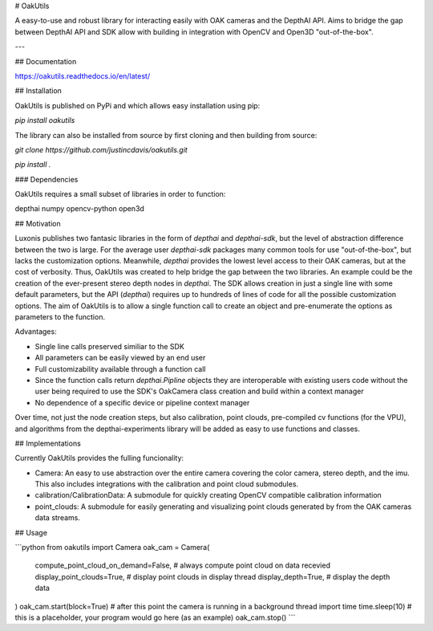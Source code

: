 # OakUtils

A easy-to-use and robust library for interacting easily with OAK cameras and the DepthAI API. Aims to bridge the gap between DepthAI API and SDK allow with building in integration with OpenCV and Open3D "out-of-the-box".

---

## Documentation

https://oakutils.readthedocs.io/en/latest/

## Installation

OakUtils is published on PyPi and which allows easy installation using pip:

`pip install oakutils`

The library can also be installed from source by first cloning and then building from source:

`git clone https://github.com/justincdavis/oakutils.git`

`pip install .`

### Dependencies

OakUtils requires a small subset of libraries in order to function: 

depthai
numpy
opencv-python
open3d

## Motivation

Luxonis publishes two fantasic libraries in the form of `depthai` and `depthai-sdk`, but the level of abstraction difference between the two is large. For the average user `depthai-sdk` packages many common tools for use "out-of-the-box", but lacks the customization options. Meanwhile, `depthai` provides the lowest level access to their OAK cameras, but at the cost of verbosity. Thus, OakUtils was created to help bridge the gap between the two libraries.
An example could be the creation of the ever-present stereo depth nodes in `depthai`. The SDK allows creation in just a single line with some default parameters, but the API (`depthai`) requires up to hundreds of lines of code for all the possible customization options. The aim of OakUtils is to allow a single function call to create an object and pre-enumerate the options as parameters to the function. 

Advantages:

* Single line calls preserved similiar to the SDK
* All parameters can be easily viewed by an end user
* Full customizability available through a function call
* Since the function calls return `depthai.Pipline` objects they are interoperable with existing users code without the user being required to use the SDK's OakCamera class creation and build within a context manager
* No dependence of a specific device or pipeline context manager

Over time, not just the node creation steps, but also calibration, point clouds, pre-compiled cv functions (for the VPU), and algorithms from the depthai-experiments library will be added as easy to use functions and classes. 

## Implementations

Currently OakUtils provides the fulling funcionality:

* Camera: An easy to use abstraction over the entire camera covering the color camera, stereo depth, and the imu. This also includes integrations with the calibration and point cloud submodules.
* calibration/CalibrationData: A submodule for quickly creating OpenCV compatible calibration information
* point_clouds: A submodule for easily generating and visualizing point clouds generated by from the OAK cameras data streams.

## Usage

```python
from oakutils import Camera
oak_cam = Camera(
    compute_point_cloud_on_demand=False,  # always compute point cloud on data recevied
    display_point_clouds=True,  # display point clouds in display thread
    display_depth=True,  # display the depth data
)
oak_cam.start(block=True)
# after this point the camera is running in a background thread
import time
time.sleep(10)  # this is a placeholder, your program would go here (as an example)
oak_cam.stop()
```

